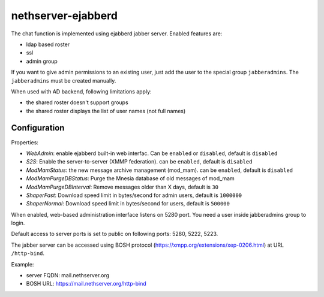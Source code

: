 ===================
nethserver-ejabberd
===================

The chat function is implemented using ejabberd jabber server. Enabled features are:

* ldap based roster
* ssl
* admin group

If you want to give admin permissions to an existing user, just add the user to the special group ``jabberadmins``.
The ``jabberadmins`` must be created manually.

When used with AD backend, following limitations apply:

* the shared roster doesn't support groups
* the shared roster displays the list of user names (not full names)

Configuration
=============

Properties:

* *WebAdmin*: enable ejabberd built-in web interfac. Can be ``enabled`` or ``disabled``, default is ``disabled``
* *S2S*: Enable the server-to-server (XMMP federation). can be ``enabled``, default is ``disabled``
* *ModMamStatus*: the new message archive management (mod_mam). can be ``enabled``, default is ``disabled``
* *ModMamPurgeDBStatus*: Purge the Mnesia database of old messages of mod_mam
* *ModMamPurgeDBInterval*: Remove messages older than X days, default is ``30``
* *ShaperFast*: Download speed limit in bytes/second for admin users, default is ``1000000``
* *ShaperNormal*: Download speed limit in bytes/second for users, default is ``500000``


When enabled, web-based administration interface listens on 5280 port.
You need a user inside jabberadmins group to login.

Default access to server ports is set to public on following ports: 5280, 5222, 5223.


The jabber server can be accessed using BOSH protocol (https://xmpp.org/extensions/xep-0206.html) at URL ``/http-bind``.

Example:

* server FQDN: mail.nethserver.org
* BOSH URL: https://mail.nethserver.org/http-bind

